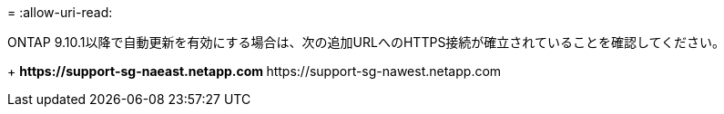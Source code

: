 = 
:allow-uri-read: 


ONTAP 9.10.1以降で自動更新を有効にする場合は、次の追加URLへのHTTPS接続が確立されていることを確認してください。

+ ** \https://support-sg-naeast.netapp.com ** \https://support-sg-nawest.netapp.com
